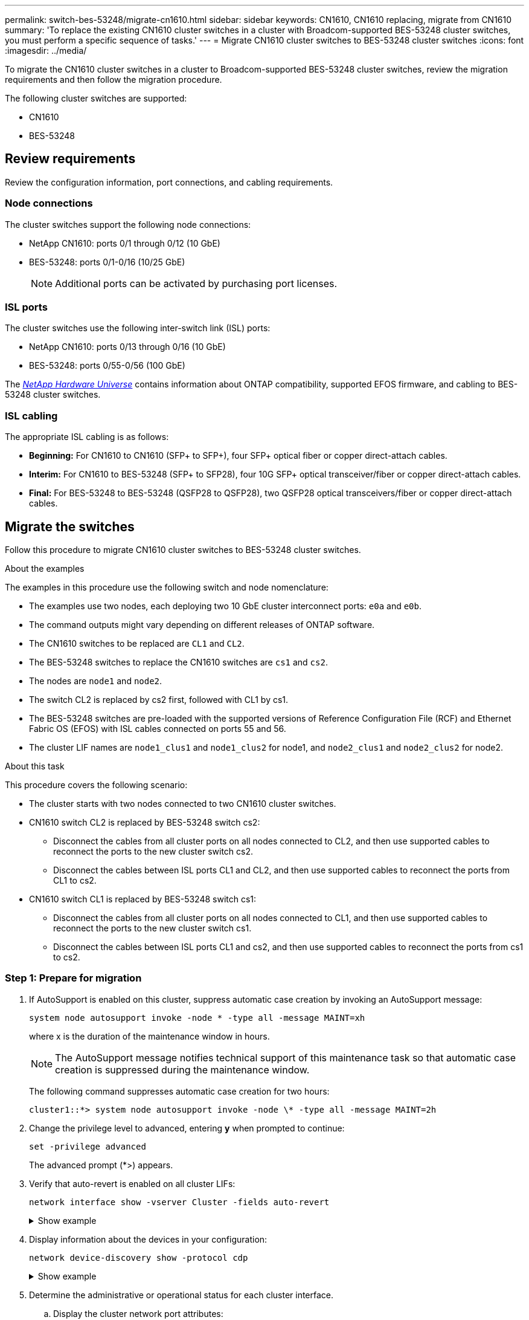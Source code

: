 ---
permalink: switch-bes-53248/migrate-cn1610.html
sidebar: sidebar
keywords: CN1610, CN1610 replacing, migrate from CN1610
summary: 'To replace the existing CN1610 cluster switches in a cluster with Broadcom-supported BES-53248 cluster switches, you must perform a specific sequence of tasks.'
---
= Migrate CN1610 cluster switches to BES-53248 cluster switches
:icons: font
:imagesdir: ../media/

[.lead]
To migrate the CN1610 cluster switches in a cluster to Broadcom-supported BES-53248 cluster switches, review the migration requirements and then follow the migration procedure.

The following cluster switches are supported:

* CN1610
* BES-53248

== Review requirements
Review the configuration information, port connections, and cabling requirements.

=== Node connections
The cluster switches support the following node connections:

* NetApp CN1610: ports 0/1 through 0/12 (10 GbE)
* BES-53248: ports 0/1-0/16 (10/25 GbE)
+
NOTE: Additional ports can be activated by purchasing port licenses.

=== ISL ports
The cluster switches use the following inter-switch link (ISL) ports:

* NetApp CN1610: ports 0/13 through 0/16 (10 GbE)
* BES-53248: ports 0/55-0/56 (100 GbE)

The https://hwu.netapp.com/Home/Index[_NetApp Hardware Universe_^] contains information about ONTAP compatibility, supported EFOS firmware, and cabling to BES-53248 cluster switches.

=== ISL cabling
The appropriate ISL cabling is as follows:

 * *Beginning:* For CN1610 to CN1610 (SFP+ to SFP+), four SFP+ optical fiber or copper direct-attach cables.
 * *Interim:* For CN1610 to BES-53248 (SFP+ to SFP28), four 10G SFP+ optical transceiver/fiber or copper direct-attach cables.
 * *Final:* For BES-53248 to BES-53248 (QSFP28 to QSFP28), two QSFP28 optical transceivers/fiber or copper direct-attach cables.



== Migrate the switches

Follow this procedure to migrate CN1610 cluster switches to BES-53248 cluster switches.

.About the examples

The examples in this procedure use the following switch and node nomenclature:

* The examples use two nodes, each deploying two 10 GbE cluster interconnect ports: `e0a` and `e0b`.
* The command outputs might vary depending on different releases of ONTAP software.
* The CN1610 switches to be replaced are `CL1` and `CL2`.
* The BES-53248 switches to replace the CN1610 switches are `cs1` and `cs2`.
* The nodes are `node1` and `node2`.
* The switch CL2 is replaced by cs2 first, followed with CL1 by cs1.
* The BES-53248 switches are pre-loaded with the supported versions of Reference Configuration File (RCF) and Ethernet Fabric OS (EFOS) with ISL cables connected on ports 55 and 56.
* The cluster LIF names are `node1_clus1` and `node1_clus2` for node1, and `node2_clus1` and `node2_clus2` for node2.

.About this task

This procedure covers the following scenario:

* The cluster starts with two nodes connected to two CN1610 cluster switches.
* CN1610 switch CL2 is replaced by BES-53248 switch cs2:
 ** Disconnect the cables from all cluster ports on all nodes connected to CL2, and then use supported cables to reconnect the ports to the new cluster switch cs2.
 ** Disconnect the cables between ISL ports CL1 and CL2, and then use supported cables to reconnect the ports from CL1 to cs2.
* CN1610 switch CL1 is replaced by BES-53248 switch cs1:
 ** Disconnect the cables from all cluster ports on all nodes connected to CL1, and then use supported cables to reconnect the ports to the new cluster switch cs1.
 ** Disconnect the cables between ISL ports CL1 and cs2, and then use supported cables to reconnect the ports from cs1 to cs2.

=== Step 1: Prepare for migration

. If AutoSupport is enabled on this cluster, suppress automatic case creation by invoking an AutoSupport message:
+
`system node autosupport invoke -node * -type all -message MAINT=xh`
+
where x is the duration of the maintenance window in hours.
+
NOTE: The AutoSupport message notifies technical support of this maintenance task so that automatic case creation is suppressed during the maintenance window.
+
The following command suppresses automatic case creation for two hours:
+
----
cluster1::*> system node autosupport invoke -node \* -type all -message MAINT=2h
----

. Change the privilege level to advanced, entering *y* when prompted to continue:
+
`set -privilege advanced`
+
The advanced prompt (*>) appears.

. Verify that auto-revert is enabled on all cluster LIFs:
+
`network interface show -vserver Cluster -fields auto-revert`
+
.Show example
[%collapsible]
====

[subs=+quotes]
----
cluster1::*> *network interface show -vserver Cluster -fields auto-revert*

          Logical
Vserver   Interface     Auto-revert
--------- ------------- ------------
Cluster
          node1_clus1   true
          node1_clus2   true
          node2_clus1   true
          node2_clus2   true
----
====

. Display information about the devices in your configuration:
+
`network device-discovery show -protocol cdp`
+
.Show example
[%collapsible]
====

The following example displays how many cluster interconnect interfaces have been configured in each node for each cluster interconnect switch:

[subs=+quotes]
----
cluster1::*> *network device-discovery show -protocol cdp*
Node/       Local  Discovered
Protocol    Port   Device (LLDP: ChassisID)  Interface         Platform
----------- ------ ------------------------- ----------------  ----------------
node2      /cdp
            e0a    CL2                       0/2               CN1610
            e0b    CL1                       0/2               CN1610
node1      /cdp
            e0a    CL2                       0/1               CN1610
            e0b    CL1                       0/1               CN1610
----
====

. Determine the administrative or operational status for each cluster interface.
 .. Display the cluster network port attributes:
+
`network port show -ipspace Cluster`
+
.Show example
[%collapsible]
====

[subs=+quotes]
----
cluster1::*> *network port show -ipspace Cluster*

Node: node1
                                                                       Ignore
                                                  Speed(Mbps) Health   Health
Port      IPspace      Broadcast Domain Link MTU  Admin/Oper  Status   Status
--------- ------------ ---------------- ---- ---- ----------- -------- ------
e0a       Cluster      Cluster          up   9000  auto/10000 healthy  false
e0b       Cluster      Cluster          up   9000  auto/10000 healthy  false

Node: node2
                                                                       Ignore
                                                  Speed(Mbps) Health   Health
Port      IPspace      Broadcast Domain Link MTU  Admin/Oper  Status   Status
--------- ------------ ---------------- ---- ---- ----------- -------- ------
e0a       Cluster      Cluster          up   9000  auto/10000 healthy  false
e0b       Cluster      Cluster          up   9000  auto/10000 healthy  false
----
====

 .. Display information about the logical interfaces:
+
`network interface show -vserver Cluster`
+
.Show example
[%collapsible]
====

[subs=+quotes]
----
cluster1::*> *network interface show -vserver Cluster*

            Logical    Status     Network            Current       Current Is
Vserver     Interface  Admin/Oper Address/Mask       Node          Port    Home
----------- ---------- ---------- ------------------ ------------- ------- ----
Cluster
            node1_clus1  up/up    169.254.209.69/16  node1         e0a     true
            node1_clus2  up/up    169.254.49.125/16  node1         e0b     true
            node2_clus1  up/up    169.254.47.194/16  node2         e0a     true
            node2_clus2  up/up    169.254.19.183/16  node2         e0b     true
----
====

. Verify that the appropriate port licenses, RCF, and EFOS image are installed on the new BES-53248 switches as necessary for your requirements, and make any essential site customizations, such as users and passwords, network addresses, and so on.
. Ping the remote cluster interfaces:
+
`cluster ping-cluster -node node-name`
+
.Show example
[%collapsible]
====

The following example shows how to ping the remote cluster interfaces:

[subs=+quotes]
----
cluster1::*> *cluster ping-cluster -node node2*

Host is node2
Getting addresses from network interface table...
Cluster node1_clus1 169.254.209.69  node1     e0a
Cluster node1_clus2 169.254.49.125  node1     e0b
Cluster node2_clus1 169.254.47.194  node2     e0a
Cluster node2_clus2 169.254.19.183  node2     e0b

Local = 169.254.47.194 169.254.19.183
Remote = 169.254.209.69 169.254.49.125
Cluster Vserver Id = 4294967293
Ping status:

Basic connectivity succeeds on 4 path(s)
Basic connectivity fails on 0 path(s)

Detected 9000 byte MTU on 4 path(s):
    Local 169.254.47.194 to Remote 169.254.209.69
    Local 169.254.47.194 to Remote 169.254.49.125
    Local 169.254.19.183 to Remote 169.254.209.69
    Local 169.254.19.183 to Remote 169.254.49.125
Larger than PMTU communication succeeds on 4 path(s)

RPC status:
2 paths up, 0 paths down (tcp check)
2 paths up, 0 paths down (udp check)
----
====

=== Step 2: Configure ports and cabling

. Shut down the ISL ports 13 through 16 on the active CN1610 switch CL1:
+
`shutdown`
+
.Show example
[%collapsible]
====

The following example shows how to shut down ISL ports 13 through 16 on the CN1610 switch CL1:

[subs=+quotes]
----
(CL1)# *configure*
(CL1)(Config)# *interface 0/13-0/16*
(CL1)(Interface 0/13-0/16)# *shutdown*
(CL1)(Interface 0/13-0/16)# *exit*
(CL1)(Config)# *exit*
(CL1)#
----
====

. Build a temporary ISL between CN1610 CL1 and new BES-53248 cs2. The ISL will only be defined on cs2 as the existing ISL on CL1 can be reused.
+
.Show example
[%collapsible]
====

The following example builds a temporary ISL on cs2 (ports 13-16) to be connected to the existing ISL on CL1 (ports 13-16).

[subs=+quotes]
----
(cs2)# *configure*
(cs2) (Config)# *port-channel name 1/2 temp-isl-cn1610*
(cs2) (Config)# *interface 0/13-0/16*
(cs2) (Interface 0/13-0/16)# *no spanning-tree edgeport*
(cs2) (Interface 0/13-0/16)# *addport 1/2*
(cs2) (Interface 0/13-0/16)# *exit*
(cs2) (Config)# *interface lag 2*
(cs2) (Interface lag 2)# *mtu 9216*
(cs2) (Interface lag 2)# *port-channel load-balance 7*
(cs2) (Config)# *exit*

(cs2)# *show port-channel 1/2*
Local Interface................................ 1/2
Channel Name................................... temp-isl-cn1610
Link State..................................... Down
Admin Mode..................................... Enabled
Type........................................... Static
Port-channel Min-links......................... 1
Load Balance Option............................ 7
(Enhanced hashing mode)

Mbr     Device/        Port      Port
Ports   Timeout        Speed     Active
------- -------------- --------- -------
0/13    actor/long     10G Full  False
        partner/long
0/14    actor/long     10G Full  False
        partner/long
0/15    actor/long     10G Full  False
        partner/long
0/16    actor/long     10G Full  False
        partner/long
----
====

. On all nodes, remove the cables that are attached to the CN1610 switch CL2.
+
You must then reconnect the disconnected ports on all nodes to the new BES-53248 switch cs2. Refer to the https://hwu.netapp.com/Home/Index[_NetApp Hardware Universe_^] for approved cabling options.

. Remove four ISL cables from ports 13 to 16 on the CN1610 switch CL2.
+
You must attach appropriate approved cabling connecting port 0/13 to 0/16 on the new BES-53248 switch cs2, to ports 13 to 16 on the existing CN1610 switch CL1.

. Bring up ISLs 13 through 16 on the active CN1610 switch CL1.
+
.Show example
[%collapsible]
====

The following example illustrates the process of bringing up ISL ports 13 through 16 on CL1:

[subs=+quotes]
----
(CL1)# *configure*
(CL1)(Config)# *interface 0/13-0/16*
(CL1)(Interface 0/13-0/16,3/1)# *no shutdown*
(CL1)(Interface 0/13-0/16,3/1)# *exit*
(CL1)(Config)# *exit*
(CL1)#
----
====

. Verify that the ISLs are "up" on the CN1610 switch CL1:
+
`show port-channel`
+
The `Link State` should be "Up", `Type` should be "Static", and `Port Active` should be "True" for ports 0/13 to 0/16:
+
.Show example
[%collapsible]
====

[subs=+quotes]
----
(CL2)# *show port-channel 3/1*
Local Interface................................ 3/1
Channel Name................................... ISL-LAG
Link State..................................... Up
Admin Mode..................................... Enabled
Type........................................... Static
Load Balance Option............................ 7


(Enhanced hashing mode)
Mbr      Device/        Port        Port
Ports    Timeout        Speed       Active
-------- -------------- ----------- --------
0/13     actor/long     10 Gb Full  True
         partner/long
0/14     actor/long     10 Gb Full  True
         partner/long
0/15     actor/long     10 Gb Full  True
         partner/long
0/16     actor/long     10 Gb Full  True
         partner/long
----
====

. Verify that the ISL ports are up on the BES-53248 switch:
+
`show port-channel`
+
.Show example
[%collapsible]
====

[subs=+quotes]
----
(cs2)# *show port-channel 1/2*

Local Interface................................ 1/2
Channel Name................................... temp-isl-cn1610
Link State..................................... Up
Admin Mode..................................... Enabled
Type........................................... Static
Port-channel Min-links......................... 1
Load Balance Option............................ 7

(Src/Dest MAC, VLAN, EType, incoming port)

Mbr     Device/       Port      Port
Ports   Timeout       Speed     Active
------- ------------- --------- -------
0/13    actor/long    10G Full  True
        partner/long
0/14    actor/long    10G Full  True
        partner/long
0/15    actor/long    10G Full  True
        partner/long
0/16    actor/long    10G Full  True
        partner/long
----
====

. Verify that all of the cluster interconnect ports are reverted to their home ports:
+
`network interface show -vserver Cluster`
+
.Show example
[%collapsible]
====

[subs=+quotes]
----
cluster1::*> *network interface show -vserver Cluster*
            Logical      Status     Network            Current       Current Is
Vserver     Interface    Admin/Oper Address/Mask       Node          Port    Home
----------- ------------ ---------- ------------------ ------------- ------- ----
Cluster
            node1_clus1  up/up      169.254.209.69/16  node1         e0a     true
            node1_clus2  up/up      169.254.49.125/16  node1         e0b     true
            node2_clus1  up/up      169.254.47.194/16  node2         e0a     true
            node2_clus2  up/up      169.254.19.183/16  node2         e0b     true
----
====

. Verify that all of the cluster ports are connected:
+
`network port show -ipspace Cluster`
+
.Show example
[%collapsible]
====

The following example shows the result of the previous command, verifying that all of the cluster interconnects are up:

[subs=+quotes]
----
cluster1::*> *network port show -ipspace Cluster*

Node: node1
                                                                       Ignore
                                                  Speed(Mbps) Health   Health
Port      IPspace      Broadcast Domain Link MTU  Admin/Oper  Status   Status
--------- ------------ ---------------- ---- ---- ----------- -------- ------
e0a       Cluster      Cluster          up   9000  auto/10000 healthy  false
e0b       Cluster      Cluster          up   9000  auto/10000 healthy  false

Node: node2
                                                                       Ignore
                                                  Speed(Mbps) Health   Health
Port      IPspace      Broadcast Domain Link MTU  Admin/Oper  Status   Status
--------- ------------ ---------------- ---- ---- ----------- -------- ------
e0a       Cluster      Cluster          up   9000  auto/10000 healthy  false
e0b       Cluster      Cluster          up   9000  auto/10000 healthy  false
----
====

. Ping the remote cluster interfaces:
+
`cluster ping-cluster -node _node-name_`
+
.Show example
[%collapsible]
====

The following example shows how to ping the remote cluster interfaces:

[subs=+quotes]
----
cluster1::*> *cluster ping-cluster -node node2*
Host is node2
Getting addresses from network interface table...
Cluster node1_clus1 169.254.209.69  node1     e0a
Cluster node1_clus2 169.254.49.125  node1     e0b
Cluster node2_clus1 169.254.47.194  node2     e0a
Cluster node2_clus2 169.254.19.183  node2     eob
Local = 169.254.47.194 169.254.19.183
Remote = 169.254.209.69 169.254.49.125
Cluster Vserver Id = 4294967293
Ping status:
....
Basic connectivity succeeds on 4 path(s)
Basic connectivity fails on 0 path(s)
................
Detected 9000 byte MTU on 4 path(s):
    Local 169.254.47.194 to Remote 169.254.209.69
    Local 169.254.47.194 to Remote 169.254.49.125
    Local 169.254.19.183 to Remote 169.254.209.69
    Local 169.254.19.183 to Remote 169.254.49.125
Larger than PMTU communication succeeds on 4 path(s)
RPC status:
2 paths up, 0 paths down (tcp check)
2 paths up, 0 paths down (udp check)
----
====

. On all nodes, remove the cables that are attached to the CN1610 switch CL1.
+
You must then reconnect the disconnected ports on all nodes to the new BES-53248 switch cs1. Refer to the https://hwu.netapp.com/Home/Index[_NetApp Hardware Universe_^] for approved cabling options.
. Remove four ISL cables from ports 13 to 16 on BES-53248 switch cs2.
. Remove the temporary port-channel 2 on cs2.
+
.Show example
[%collapsible]
====

The following example removes port-channel 2 and copies the running-configuration file to the startup-configuration file:

[subs=+quotes]
----
(cs2)# *configure*
(cs2) (Config)# *deleteport 1/2 all*
(cs2) (Config)# *interface 0/13-0/16*
(cs2) (Interface 0/13-0/16)# *spanning-tree edgeport*
​​​​​(cs2) (Interface 0/13-0/16)# *exit*
(cs2) (Config)# *exit*
(cs2)# *write memory*

This operation may take a few minutes.
Management interfaces will not be available during this time.

Are you sure you want to save? (y/n) *y*

Config file 'startup-config' created successfully .
----
====

. Verify the status of the cluster node port:
+
`network port show -ipspace Cluster`
+
The following example verifies that all of the cluster interconnect ports on node1 and node2 are `up`:
+
.Show example
[%collapsible]
====

[subs=+quotes]
----
cluster1::*> *network port show -ipspace Cluster*

Node: node1
                                                                       Ignore
                                                  Speed(Mbps) Health   Health
Port      IPspace      Broadcast Domain Link MTU  Admin/Oper  Status   Status
--------- ------------ ---------------- ---- ---- ----------- -------- ------
e0a       Cluster      Cluster          up   9000  auto/10000 healthy  false
e0b       Cluster      Cluster          up   9000  auto/10000 healthy  false

Node: node2
                                                                       Ignore
                                                  Speed(Mbps) Health   Health
Port      IPspace      Broadcast Domain Link MTU  Admin/Oper  Status   Status
--------- ------------ ---------------- ---- ---- ----------- -------- ------
e0a       Cluster      Cluster          up   9000  auto/10000 healthy  false
e0b       Cluster      Cluster          up   9000  auto/10000 healthy  false
----
====

=== Step 3: Verify the configuration

. Verify that the interface is now home:
+
`network interface show -vserver Cluster`
+
.Show example
[%collapsible]
====

The following example shows the status of cluster interconnect interfaces are `up` and `Is home` for node1 and node2:

[subs=+quotes]
----
cluster1::*> *network interface show -vserver Cluster*
            Logical      Status     Network            Current   Current Is
Vserver     Interface    Admin/Oper Address/Mask       Node      Port    Home
----------- ------------ ---------- ------------------ --------- ------- ------
Cluster
            node1_clus1  up/up      169.254.209.69/16  node1     e0a     true
            node1_clus2  up/up      169.254.49.125/16  node1     e0b     true
            node2_clus1  up/up      169.254.47.194/16  node2     e0a     true
            node2_clus2  up/up      169.254.19.183/16  node2     e0b     true
----
====

. Ping the remote cluster interfaces and then perform a remote procedure call server check:
+
`cluster ping-cluster -node _node-name_`
+
.Show example
[%collapsible]
====

The following example shows how to ping the remote cluster interfaces:

[subs=+quotes]
----
cluster1::*> *cluster ping-cluster -node node2*
Host is node2
Getting addresses from network interface table...
Cluster node1_clus1 169.254.209.69  node1     e0a
Cluster node1_clus2 169.254.49.125  node1     e0b
Cluster node2_clus1 169.254.47.194  node2     e0a
Cluster node2_clus2 169.254.19.183  node2     e0b
Local = 169.254.47.194 169.254.19.183
Remote = 169.254.209.69 169.254.49.125
Cluster Vserver Id = 4294967293
Ping status:

Basic connectivity succeeds on 4 path(s)
Basic connectivity fails on 0 path(s)
................
Detected 9000 byte MTU on 4 path(s):
    Local 169.254.47.194 to Remote 169.254.209.69
    Local 169.254.47.194 to Remote 169.254.49.125
    Local 169.254.19.183 to Remote 169.254.209.69
    Local 169.254.19.183 to Remote 169.254.49.125
Larger than PMTU communication succeeds on 4 path(s)
RPC status:
2 paths up, 0 paths down (tcp check)
2 paths up, 0 paths down (udp check)
----
====

. Display the information about the devices in your configuration:
+
`network device-discovery show -protocol cdp`
+
.Show example
[%collapsible]
====

The following examples show node1 and node2 have been migrated from CN1610 CL2 and CL1 to BES-53248 cs2 and cs1:

[subs=+quotes]
----
cluster1::*> *network device-discovery show -protocol cdp*
Node/       Local  Discovered
Protocol    Port   Device (LLDP: ChassisID)  Interface         Platform
----------- ------ ------------------------- ----------------  ----------------
node1      /cdp
            e0a    cs2                       0/1               BES-53248
            e0b    cs1                       0/1               BES-53248
node2      /cdp
            e0a    cs2                       0/2               BES-53248
            e0b    cs1                       0/2               BES-53248
----
====

. Remove the replaced CN1610 switches if they are not automatically removed:

// start of tabbed content 

[role="tabbed-block"] 

==== 
.For ONTAP 9.8 and later
-- 

`system switch ethernet delete -device _device-name_`

----
cluster::*> system switch ethernet delete –device CL2
cluster::*> system switch ethernet delete –device CL1
----
--

.For ONTAP 9.4 and later
--

`system cluster-switch delete -device _device-name_`
----
cluster::*> system cluster-switch delete –device CL2
cluster::*> system cluster-switch delete –device CL1
----
--
==== 

// end of tabbed content 

[start=5]
. [[step5]]If you suppressed automatic case creation, re-enable it by invoking an AutoSupport message:
+
`system node autosupport invoke -node * -type all -message MAINT=END`
+
[subs=+quotes]
----
cluster::*> *system node autosupport invoke -node \* -type all -message MAINT=END*
----

.What's next?

After your migration completes, you might need to install the required configuration file to support the Cluster Switch Health Monitor (CSHM) for BES-53248 cluster switches. See link:configure-health-monitor.html[Install the Cluster Switch Health Monitor (CSHM) configuration file] and link:configure-log-collection.html[Enable the log collection feature].

